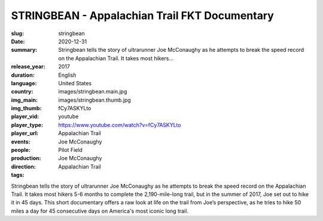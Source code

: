 STRINGBEAN - Appalachian Trail FKT Documentary
##############################################

:slug: stringbean
:date: 2020-12-31
:summary: Stringbean tells the story of ultrarunner Joe McConaughy as he attempts to break the speed record on the Appalachian Trail. It takes most hikers...
:release_year: 2017
:duration: 
:language: English
:country: United States
:img_main: images/stringbean.main.jpg
:img_thumb: images/stringbean.thumb.jpg
:player_vid: fCy7ASKYLto
:player_type: youtube
:player_url: https://www.youtube.com/watch?v=fCy7ASKYLto
:events: Appalachian Trail
:people: Joe McConaughy
:production: Pilot Field
:direction: Joe McConaughy
:tags: Appalachian Trail

Stringbean tells the story of ultrarunner Joe McConaughy as he attempts to break the speed record on the Appalachian Trail. It takes most hikers 5-6 months to complete the 2,190-mile-long trail, but in the summer of 2017, Joe set out to hike it in 45 days. This short documentary offers a raw look at life on the trail from Joe’s perspective, as he tries to hike 50 miles a day for 45 consecutive days on America's most iconic long trail.

